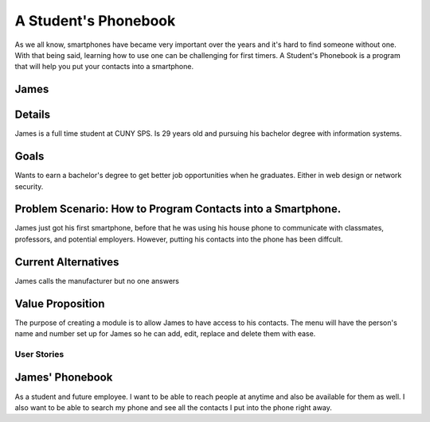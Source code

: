 ==============
A Student's Phonebook
==============
As we all know, smartphones have became very important over the years and it's hard to find someone without one. With that being said, learning how to use one can be challenging for first timers.
A Student's Phonebook is a program that will help you put your contacts into a smartphone.

James
-----------------------

Details
-----------------------
James is a full time student at CUNY SPS. Is 29 years old and pursuing his bachelor degree with information systems.

Goals
-----------------------
Wants to earn a bachelor's degree to get better job opportunities when he graduates. Either in web design or network security.

Problem Scenario: How to Program Contacts into a Smartphone.
-----------------------
James just got his first smartphone, before that he was using his house phone to communicate with classmates, professors, and potential employers. 
However, putting his contacts into the phone has been diffcult.

Current Alternatives
-----------------------
James calls the manufacturer but no one answers

Value Proposition
-----------------------
The purpose of creating a module is to allow James to have access to his contacts. 
The menu will have the person's name and number set up for James so he can add, edit, replace and delete them  with ease.

User Stories
============

James' Phonebook
------------
As a student and future employee. I want to be able to reach people at anytime and also be available for them as well. 
I also want to be able to search my phone and see all the contacts I put into the phone right away.

